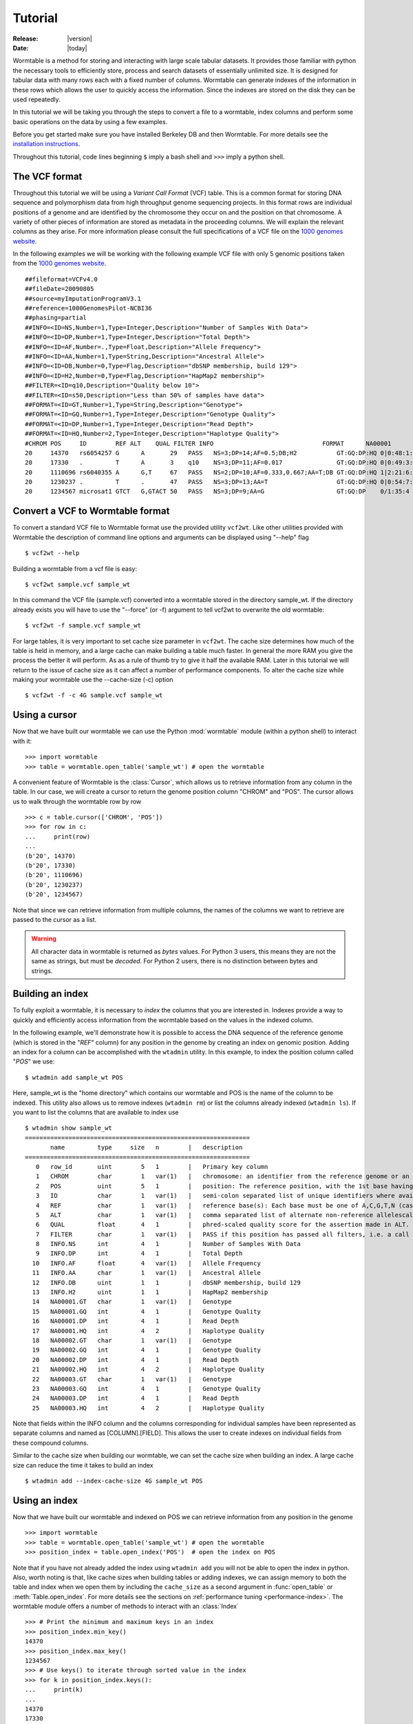 .. _tutorial-index:

========
Tutorial
========

:Release: |version|
:Date: |today|

.. py:currentmodule:: wormtable 

Wormtable is a method for storing and interacting with large scale tabular 
datasets. It provides those familiar with python the necessary tools to 
efficiently store, process and search datasets of essentially unlimited size. It 
is designed for tabular data with many rows each with a fixed number of 
columns. Wormtable can generate indexes of the information in these rows which 
allows the user to quickly access the information. Since the indexes are stored 
on the disk they can be used repeatedly.

In this tutorial we will be taking you through the steps to convert a file to a 
wormtable, index columns and perform some basic operations on the data by using 
a few examples.

Before you get started make sure you have installed Berkeley DB and then 
Wormtable. For more details see the `installation instructions 
<https://pypi.python.org/pypi/wormtable>`_.

Throughout this tutorial, code lines beginning ``$`` imply a bash shell and 
``>>>`` imply a python shell.

--------------
The VCF format 
--------------
Throughout this tutorial we will be using a *Variant Call 
Format* (VCF) table.  This is a common format for storing DNA sequence and 
polymorphism data from high throughput genome sequencing projects. In this 
format rows are individual positions of a genome and are identified by the 
chromosome they occur on and the position on that chromosome. A variety of other 
pieces of information are stored as metadata in the proceeding columns. We will 
explain the relevant columns as they arise. For more information please consult 
the full specifications of a VCF file on the `1000 genomes website  
<http://www.1000genomes.org/wiki/analysis/vcf4.0/>`_. 

In the following examples we will be working with the following example VCF file with 
only 5 genomic positions taken from the `1000 genomes website  
<http://www.1000genomes.org/wiki/analysis/vcf4.0/>`_. ::

    ##fileformat=VCFv4.0
    ##fileDate=20090805
    ##source=myImputationProgramV3.1
    ##reference=1000GenomesPilot-NCBI36
    ##phasing=partial
    ##INFO=<ID=NS,Number=1,Type=Integer,Description="Number of Samples With Data">
    ##INFO=<ID=DP,Number=1,Type=Integer,Description="Total Depth">
    ##INFO=<ID=AF,Number=.,Type=Float,Description="Allele Frequency">
    ##INFO=<ID=AA,Number=1,Type=String,Description="Ancestral Allele">
    ##INFO=<ID=DB,Number=0,Type=Flag,Description="dbSNP membership, build 129">
    ##INFO=<ID=H2,Number=0,Type=Flag,Description="HapMap2 membership">
    ##FILTER=<ID=q10,Description="Quality below 10">
    ##FILTER=<ID=s50,Description="Less than 50% of samples have data">
    ##FORMAT=<ID=GT,Number=1,Type=String,Description="Genotype">
    ##FORMAT=<ID=GQ,Number=1,Type=Integer,Description="Genotype Quality">
    ##FORMAT=<ID=DP,Number=1,Type=Integer,Description="Read Depth">
    ##FORMAT=<ID=HQ,Number=2,Type=Integer,Description="Haplotype Quality">
    #CHROM POS     ID        REF ALT    QUAL FILTER INFO                              FORMAT      NA00001        NA00002        NA00003
    20     14370   rs6054257 G      A       29   PASS   NS=3;DP=14;AF=0.5;DB;H2           GT:GQ:DP:HQ 0|0:48:1:51,51 1|0:48:8:51,51 1/1:43:5:.,.
    20     17330   .         T      A       3    q10    NS=3;DP=11;AF=0.017               GT:GQ:DP:HQ 0|0:49:3:58,50 0|1:3:5:65,3   0/0:41:3
    20     1110696 rs6040355 A      G,T     67   PASS   NS=2;DP=10;AF=0.333,0.667;AA=T;DB GT:GQ:DP:HQ 1|2:21:6:23,27 2|1:2:0:18,2   2/2:35:4
    20     1230237 .         T      .       47   PASS   NS=3;DP=13;AA=T                   GT:GQ:DP:HQ 0|0:54:7:56,60 0|0:48:4:51,51 0/0:61:2
    20     1234567 microsat1 GTCT   G,GTACT 50   PASS   NS=3;DP=9;AA=G                    GT:GQ:DP    0/1:35:4       0/2:17:2       1/1:40:3


---------------------------------
Convert a VCF to Wormtable format
---------------------------------
To convert a standard VCF file to Wormtable format use the provided utility 
``vcf2wt``. Like other utilities provided with Wormtable the description of 
command line options and arguments can be displayed using "--help" flag ::

    $ vcf2wt --help

Building a wormtable from a vcf file is easy::

    $ vcf2wt sample.vcf sample_wt

In this command the VCF file (sample.vcf) converted into a wormtable stored in 
the directory sample_wt. If the directory already exists you will have to use 
the "--force" (or -f) argument to tell vcf2wt to overwrite the old wormtable::

    $ vcf2wt -f sample.vcf sample_wt

For large tables, it is very important to set cache size parameter in ``vcf2wt``.
The cache size determines how much of the table is held in memory,
and a large cache can make building a table much faster. In 
general the more RAM you give the process the better it will perform. As as a 
rule of thumb try to give it half the available RAM. Later in this tutorial we 
will return to the issue of cache size as it can affect a number of performance 
components. To alter the cache size while making your wormtable use the 
--cache-size (-c) option ::

    $ vcf2wt -f -c 4G sample.vcf sample_wt

--------------
Using a cursor
--------------
Now that we have built our wormtable we can use the Python :mod:`wormtable` module 
(within a python shell) to interact with it::

    >>> import wormtable
    >>> table = wormtable.open_table('sample_wt') # open the wormtable

A convenient feature of Wormtable is the :class:`Cursor`, 
which allows us to retrieve information from any column in the table. In 
our case, we will create a cursor to return the genome position column "CHROM" 
and "POS". The cursor allows us to walk through the wormtable row by row ::

    >>> c = table.cursor(['CHROM', 'POS'])
    >>> for row in c:
    ...     print(row)
    ... 
    (b'20', 14370)
    (b'20', 17330)
    (b'20', 1110696)
    (b'20', 1230237)
    (b'20', 1234567)

Note that since we can retrieve information from multiple columns, the names 
of the columns we want to retrieve are passed to the cursor as a list. 

.. warning:: All character data in wormtable is returned as *bytes*
   values. For Python 3 users, this means they are not the same as strings, 
   but must be *decoded*. For Python 2 users, there is no distinction 
   between bytes and strings.

-----------------
Building an index
-----------------
To fully exploit a wormtable, it is necessary to *index* the columns 
that you are interested in. Indexes provide a way to quickly and efficiently 
access information from the wormtable based on the values in the indexed column. 

In the following example, we'll demonstrate how it is possible to access the 
DNA sequence of the reference genome (which is stored in the "*REF*" column) 
for any position in the genome by creating an index on genomic position. Adding 
an index for a column can be accomplished with the ``wtadmin`` utility. In this 
example, to index the position column called "*POS*" we use::

    $ wtadmin add sample_wt POS

Here, sample_wt is the "home directory" which contains our wormtable and POS 
is the name of the column to be indexed. This utility also allows us to remove 
indexes (``wtadmin rm``) or list the columns already indexed (``wtadmin ls``).
If you want to list the columns that are available to index use ::

    $ wtadmin show sample_wt
    ==============================================================
           name         type     size   n        |   description
    ==============================================================
       0   row_id       uint        5   1        |   Primary key column
       1   CHROM        char        1   var(1)   |   chromosome: an identifier from the reference genome or an angle-bracketed ID String ("<ID>") pointing to a contig in the assembly file
       2   POS          uint        5   1        |   position: The reference position, with the 1st base having position 1
       3   ID           char        1   var(1)   |   semi-colon separated list of unique identifiers where available
       4   REF          char        1   var(1)   |   reference base(s): Each base must be one of A,C,G,T,N (case insensitive)
       5   ALT          char        1   var(1)   |   comma separated list of alternate non-reference allelescalled on at least one of the samples
       6   QUAL         float       4   1        |   phred-scaled quality score for the assertion made in ALT. i.e. -10log_10 prob(call in ALT is wrong).
       7   FILTER       char        1   var(1)   |   PASS if this position has passed all filters, i.e. a call is made at this position. Otherwise, if the site has not passed all filters, a semicolon-separated list of codes for filters that fail. 
       8   INFO.NS      int         4   1        |   Number of Samples With Data
       9   INFO.DP      int         4   1        |   Total Depth
      10   INFO.AF      float       4   var(1)   |   Allele Frequency
      11   INFO.AA      char        1   var(1)   |   Ancestral Allele
      12   INFO.DB      uint        1   1        |   dbSNP membership, build 129
      13   INFO.H2      uint        1   1        |   HapMap2 membership
      14   NA00001.GT   char        1   var(1)   |   Genotype
      15   NA00001.GQ   int         4   1        |   Genotype Quality
      16   NA00001.DP   int         4   1        |   Read Depth
      17   NA00001.HQ   int         4   2        |   Haplotype Quality
      18   NA00002.GT   char        1   var(1)   |   Genotype
      19   NA00002.GQ   int         4   1        |   Genotype Quality
      20   NA00002.DP   int         4   1        |   Read Depth
      21   NA00002.HQ   int         4   2        |   Haplotype Quality
      22   NA00003.GT   char        1   var(1)   |   Genotype
      23   NA00003.GQ   int         4   1        |   Genotype Quality
      24   NA00003.DP   int         4   1        |   Read Depth
      25   NA00003.HQ   int         4   2        |   Haplotype Quality

Note that fields within the INFO column and the columns corresponding for 
individual samples have been represented as separate columns and named as 
[COLUMN].[FIELD]. This allows the user to create indexes on individual fields from these
compound columns.

Similar to the cache size when building our wormtable, we can set the cache size 
when building an index. A large cache size can reduce the time it takes to 
build an index ::

    $ wtadmin add --index-cache-size 4G sample_wt POS 

--------------
Using an index
--------------
Now that we have built our wormtable and indexed on POS we can retrieve information 
from any position in the genome ::

    >>> import wormtable
    >>> table = wormtable.open_table('sample_wt') # open the wormtable
    >>> position_index = table.open_index('POS')  # open the index on POS

Note that if you have not already added the index using ``wtadmin add`` you will not 
be able to open the index in python. Also, worth noting is that, like cache sizes
when building tables or adding indexes, we can assign memory to both the table 
and index when we open them by including the ``cache_size`` as a second argument in 
:func:`open_table` or :meth:`Table.open_index`. For more details see 
the sections on :ref:`performance tuning <performance-index>`.
The wormtable module offers a number of methods to interact with an 
:class:`Index` ::

    >>> # Print the minimum and maximum keys in an index
    >>> position_index.min_key()
    14370
    >>> position_index.max_key()
    1234567
    >>> # Use keys() to iterate through sorted value in the index
    >>> for k in position_index.keys():
    ...     print(k)
    ... 
    14370
    17330
    1110696
    1230237
    1234567

Cursors can be used to iterate through the rows in a table in the order
defined by an index by providing an index as the second argument 
to the :meth:`Table.cursor` method. We can also use a cursor to 
set the range of the keys we are interested in using the 
:meth:`Cursor.set_min` and :meth:`Cursor.set_max` method. For 
example, to retrieve the reference nucleotides we can use a cursor to return the REF 
column for specific genomic positions ::

    >>> c = table.cursor(["REF"], position_index)

We can set the minimum and maximum values for which the cursor will return 
columns::

    >>> c.set_min(1)
    >>> c.set_max(1150000)

and then iterate through positions in this range (1-1150000), returning 
the *REF* column for each row of the table::

    >>> for p in c: 
    ...     print(p[0]) 
    ... 
    b'G'
    b'T'
    b'A'

Note that by default the cursor will return a tuple and we just 
print the first element here. It is also worth noting that like other 
ranges in Python, the maximum value is not included. For example, 
1 to 100 would return 1 to 99 and not include 100.

-------------------------
Creating compound indexes
-------------------------
With multiple chromosomes, the example above could give multiple values for each position 
because the *POS* column is not normally a unique identifier of genomic position and our 
cursor will iterate over positions matching the range specified from multiple 
chromosomes. To deal with this we can can make compound indexes. Compound 
indexes allow the user identify all combinations of multiple columns from the 
wormtable. For example, we can make a compound index of chromosome (*CHROM*) and 
position (*POS*) to retrieve unique genomic positions. To add a compound column 
we can again use the ``wtadmin`` utility ::

    $ wtadmin add sample_wt CHROM+POS

The names of multiple columns in a compound index are joined using "+" which 
indicates to ``wtadmin`` to make a compound index. It is important to realise that 
the order that the columns are listed matters (CHROM+POS does not equal 
POS+CHROM). With this new compound column we can specify a region of the genome 
(chromosome 1, positions 1 to 1150000) unambiguously and iterate 
through rows in this region, printing CHROM, POS and REF for each::

    >>> import wormtable
    >>> table = wormtable.open_table('sample_wt')
    >>> chrompos_index = table.open_index('CHROM+POS')
    >>> c = table.cursor(['REF'], chrompos_index)
    >>> c.set_min('20',1)
    >>> c.set_max('20',1150000)
    >>> for p in c:
    ...     print(p[0])
    ... 
    b'G'
    b'T'
    b'A'


---------------
Using a counter
---------------
Another useful feature of Wormtable is the ability to count the number of items 
matching unique keys in an index. A :class:`Counter` is a dictionary-like 
object where the keys are index values which refer to the number of times that 
key occurs in the table. For example, we can quickly and efficiently calculate the 
fraction of reference sites that are G or C (the GC content) by first creating
an index on the *REF* column::

    $ wtadmin add sample_wt REF

Then in python: ::

    >>> import wormtable
    >>> table = wormtable.open_table('sample_wt')
    >>> ref_index = table.open_index('REF')
    >>> ref_counts = ref_index.counter()
    >>> gc = ref_counts[b'G'] + ref_counts[b'C']
    >>> tot = gc + ref_counts[b'T'] + ref_counts[b'A']
    >>> gc / tot
    0.25

--------------------
Using binned indexes
--------------------
Some columns in a VCF contain floats and can therefore have a huge number of 
distinct values. In these cases it is useful to condense similar values into 
'binned' indexes. For example, in a VCF the column which records the quality of 
a row (QUAL column) is a float which may range from 0 to 10,000 (or more). For the 
purposes of filtering on this column (i.e. creating an index) it may not be 
necessary to discern between sites with quality of 50.1 from sites with quality 
of 50.2. Using ``wtadmin`` you can index a column binning indexes into equal sized 
bins of size ``n`` like this ::

    $ wtadmin add sample_wt QUAL[n]

where n is an integer or float. This will make a new index on QUAL where all the QUAL 
values are grouped into bins of size n. We can then use this binned index 
to interact with our wormtable and print the number of rows matching QUAL scores 
in bins between 0 and 70 using the :meth:`Index.counter` function.
For example, to create an index with bin size 5, we use:: 

    $ wtadmin add sample_wt QUAL[5]

Then, we can quickly count the number of rows falling into each bin::

    >>> qual_5_index = table.open_index('QUAL[5]')
    >>> qual_5_counter = qual_5_index.counter()
    >>> for q in range(0, 70, 5):
    ...     print(q, "\t", qual_5_counter[q])
    ... 
    0    1
    5    0
    10   0
    15   0
    20   0
    25   1
    30   0
    35   0
    40   0
    45   1
    50   1
    55   0
    60   0
    65   1


--------
Examples
--------
Along with the main program we have included a number of example scripts which 
will help you get started with using Wormtable. The full scripts are available should 
you want to use or modify the example scripts for your own purposes.

*******************
Counting index keys
*******************

In this example we use an index counter to get an iterator over the keys 
and their counts in an index. We use the 
`context manager <http://www.python.org/dev/peps/pep-0343/>`_ protocol
(the ``with`` statement) to ensure that the table and index 
are closed when we finish.

.. code-block:: python 
    
    import wormtable as wt
    
    def count_distinct(homedir, index):
        with wt.open_table(homedir) as t, t.open_index(index) as i: 
            for k,v in i.counter().items():
                yield k, v

Using this function we can easily print out all of the values in the 
REF column and their counts::

    >>> for k, v in count_distinct("sample_wt", "REF"): 
    ...     print(k, "\t", v)
    ... 
    b'A'     1
    b'G'     1
    b'GTC'   1
    b'T'     2

This functionality is also provided by the ``wtadmin hist`` command::

    $ wtadmin hist sample_wt REF
    # n REF
    1    A
    1    G
    1    GTC
    2    T


*****************************
Transition-Transversion ratio
*****************************

This example uses a compound index of the reference nucleotide (*REF*) and the alternate 
nucleotide (*ALT*) to count the number of transitions (changes A <-> G or C <-> T) and 
transversions (A or G <-> C or T). Using the counter feature this task can be very fast 
with Wormtable. First we use Python's :mod:`itertools` to generate a list of all possible 
single bases changes (ie all pairs of A,C,G and T). We then count the number of
instances of each change in our data ::

    import wormtable
    from itertools import permutations
    def count_Ts_Tv(homedir):
        """ 
        Count number of of transitions and transversions using an index on REF+ALT
        """
        subs = [p for p in permutations([b'A',b'C',b'G',b'T'], 2)]
        bases = {b'A':'purine', b'G':'purine', b'C':'pyrimidine', b'T':'pyrimidine'}
        t = wormtable.open_table(homedir)
        i = t.open_index("REF+ALT")
        Ts, Tv = 0, 0
        c = i.counter()
        for s in subs:
            if bases[s[0]] == bases[s[1]]: 
                Ts += c[s] 
            else: 
                Tv += c[s] 
        i.close()
        t.close()
        return Ts, Tv

we can then use this function to very quickly count the number of 
transitions and transversions: ::

    >>> count_Ts_Tv('sample_wt')
    (1, 1)

*****************
High Quality SNPs 
*****************

In this example we wish to examine the sites in a VCF 
that have a quality score over a particular minimum threshold. The function 
uses a QUAL index where QUAL scores have been grouped into bins of 
width 1 (QUAL[1]), and returns an iterator over all of the rows
that fulfil the given quality requirements. ::

    import wormtable as wt
    def hq_snps(homedir, minq, cols):
        with wt.open_table(homedir) as t, t.open_index("QUAL[1]") as i:
            cursor = t.cursor(cols, i)
            cursor.set_min(minq)
            for row in cursor:
                yield row 

First we must create the required index::

    $ wtadmin add sample_wt QUAL[1] 

We can then use this function in to iterate over the rows of interest: ::

    >>> for row in hq_snps('sample_wt',30, ['CHROM', 'POS', 'REF', 'ALT', 'QUAL']):
    ...     print(row)
    ... 
    (b'20', 1230237, b'T', b'', 47.0)
    (b'20', 1234567, b'GTC', b'G,GTCT', 50.0)
    (b'20', 1110696, b'A', b'G,T', 67.0)

-------------
VCF-Utilities
-------------

We have also provided three utilities (in the directory 
examples/vcf-utils) which will allow a user to use wormtable with VCF format 
files immediately. These scripts demonstrate the efficiency of using Wormtable 
with VCF files and are described briefly below.

*************
snp-filter.py
*************

This script runs through a VCF file (using a CHROM+POS compound index) and allows 
the user to extract (a comma separated list of) specific VCF fields using an 
arbitrary set of filters on numeric or text columns. For example, to 
find variants with a QUAL score > 500, depth of coverage (stored as DP in the 
INFO column) > 20, a genotype in sample "S1" of "0/1" and print out CHROM and 
POS for variants in a wormtable stored in sample_wt, the user can 
use the following call ::

    snp-filter.py --f 'QUAL>500;INFO.DP>20;S1.GT==0/1' CHROM,POS sample_wt
    
The user can also optionally specify a particular region of the VCF using the
CHROM:START-END syntax and either exclude, include or find indels.

***************
sliding-mean.py
***************

This script takes a comma separated list of numeric columns and the home directory 
containing the wormtable and will then calculate the mean of these 
numeric columns within non-overlapping windows (using an optionally specified 
window size and list of chromosomes). The output is in tab separated column 
format allowing the results to be easily plotted. For example, to calculate the
mean of QUAL and depth of coverage (INFO.DP) in window sizes of 1Mb for 
chromosomes 1,2 and 3 from a wormtable stored in sample_wt, run ::

    sliding-mean.py QUAL,INFO_DP 1,2,3 -w 1000000 sample_wt

***************
hq-snps-bygt.py
***************

This script takes a sample name and a specific genotype code, then builds a
compound index on the sample genotype columns and quality score allowing the
user to find, for example, high quality heterozygotes for the first sample. For 
example, to very efficiently obtain high quality heterozygotes (QUAL>10000) from 
sample S1, run ::

    get-hq-gts.py -s S1 -g '0/1' -q 1000 sample.wt/ 





